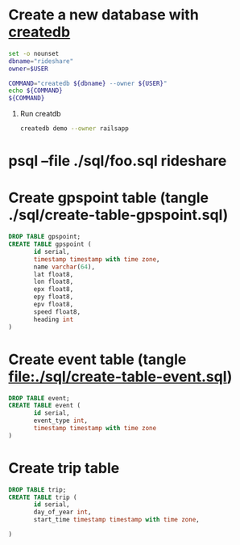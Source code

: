 * Create a new database with [[http://www.postgresql.org/docs/current/static/app-createdb.html][createdb]]
  #+BEGIN_SRC sh :tangle ./script/create-rideshare-database-with-createdb :shebang #!/bin/bash
    set -o nounset
    dbname="rideshare"
    owner=$USER

    COMMAND="createdb ${dbname} --owner ${USER}"
    echo ${COMMAND}
    ${COMMAND}
  #+END_SRC
  1. Run creatdb
     #+BEGIN_SRC sh
       createdb demo --owner railsapp
     #+END_SRC
* psql --file ./sql/foo.sql rideshare
* Create gpspoint table (tangle ./sql/create-table-gpspoint.sql)
  #+BEGIN_SRC sql :tangle ./sql/create-table-gpspoint.sql
    DROP TABLE gpspoint;
    CREATE TABLE gpspoint (
           id serial,
           timestamp timestamp with time zone,
           name varchar(64),
           lat float8,
           lon float8,
           epx float8,
           epy float8,
           epv float8,
           speed float8,
           heading int
    )
  #+END_SRC
  
* Create event table (tangle file:./sql/create-table-event.sql)
  #+BEGIN_SRC sql :tangle ./sql/create-table-event.sql
    DROP TABLE event;
    CREATE TABLE event (
           id serial,
           event_type int, 
           timestamp timestamp with time zone
    )
  #+END_SRC
* Create trip table
  #+BEGIN_SRC sql :tangle ./sql/create-table-event.sql
    DROP TABLE trip;
    CREATE TABLE trip (
           id serial,
           day_of_year int,
           start_time timestamp timestamp with time zone,
           
    )
  #+END_SRC
  

  
